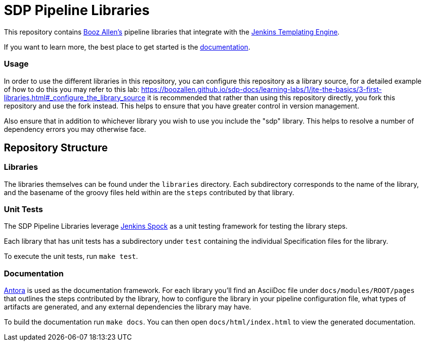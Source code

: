 = SDP Pipeline Libraries

This repository contains https://boozallen.com[Booz Allen's] pipeline libraries that integrate with the https://plugins.jenkins.io/templating-engine/[Jenkins Templating Engine].

If you want to learn more, the best place to get started is the https://boozallen.github.io/sdp-docs/sdp-libraries/[documentation]. 

=== Usage
In order to use the different libraries in this repository, you can configure this repository as a library source, for a detailed example of how to do this you may refer to this lab: https://boozallen.github.io/sdp-docs/learning-labs/1/jte-the-basics/3-first-libraries.html#_configure_the_library_source it is recommended that rather than using this repository directly, you fork this repository and use the fork instead. This helps to ensure that you have greater control in version management. 

Also ensure that in addition to whichever library you wish to use you include the "sdp" library. This helps to resolve a number of dependency errors you may otherwise face.

== Repository Structure

=== Libraries

The libraries themselves can be found under the `libraries` directory.  Each subdirectory corresponds to the name of the library, and the basename of the groovy files held within are the `steps` contributed by that library. 

=== Unit Tests

The SDP Pipeline Libraries leverage https://github.com/ExpediaGroup/jenkins-spock[Jenkins Spock] as a unit testing framework for testing the library steps.  

Each library that has unit tests has a subdirectory under `test` containing the individual Specification files for the library. 

To execute the unit tests, run `make test`. 

=== Documentation 

https://antora.org[Antora] is used as the documentation framework.  For each library you'll find an AsciiDoc file under `docs/modules/ROOT/pages` that outlines the steps contributed by the library, how to configure the library in your pipeline configuration file, what types of artifacts are generated, and any external dependencies the library may have.  

To build the documentation run `make docs`.  You can then open `docs/html/index.html` to view the generated documentation.
